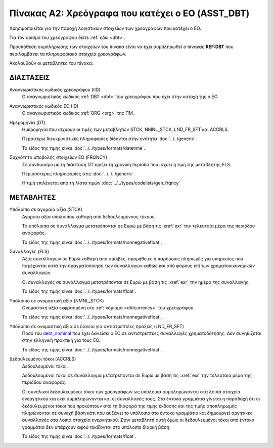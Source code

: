 
Πίνακας A2: Χρεόγραφα που κατέχει ο ΕΟ (ASST_DBT)
=================================================

Χρησιμοποιείται για την παροχή λογιστικών στοιχείων των χρεογράφων που κατέχει ο ΕΟ.

Για τον ορισμό του χρεογράφου δείτε :ref:`εδώ <dbt>`.

Προϋπόθεση συμπλήρωσης των στοιχείων του πίνακα είναι να έχει συμπληρωθεί ο
πίνακας **REF:DBT** που περιλαμβάνει τα πληροφοριακά στοιχεία χρεογράφων.

Ακολουθούν οι μεταβλητές του πίνακα:


ΔΙΑΣΤΑΣΕΙΣ
----------

Αναγνωριστικός κωδικός χρεογράφου (IID)
    Ο αναγνωριστικός κωδικός :ref:`DBT <dbt>` του χρεογράφου που έχει στην
    κατοχή της ο ΕΟ.

Αναγνωριστικός κωδικός EO (ID)
    Ο αναγνωριστικός κωδικός :ref:`ORG <org>` της ΠΜ.

Ημερομηνία (DT)
    Ημερομηνία που ισχύουν οι τιμές των μεταβλητών STCK, NMNL_STCK, LND_FR_SFT και ACCRLS.

    Περαιτέρω διευκρινιστικές πληροφορίες δίδονται στην ενότητα :doc:`../../generic`.

    Το είδος της τιμής είναι :doc:`../../types/formats/datetime`.


Συχνότητα υποβολής στοιχείων ΕΟ (FRQNCY)
    Σε συνδυασμό με τη διάσταση DT ορίζει τη χρονική περίοδο που ισχύει η τιμή της μεταβλητής FLS. 

    Περισσότερες πληροφορίες στις :doc:`../../../generic`.

    Η τιμή επιλέγεται από τη λίστα τιμών :doc:`../../types/codelists/gen_frqncy`


ΜΕΤΑΒΛΗΤΕΣ
----------

Υπόλοιπο σε αγοραία αξία (STCK)
    Αγοραία αξία υπολοίπου καθαρή από δεδουλευμένους τόκους.

    Τα υπόλοιπα σε συνάλλαγμα μετατρέπονται σε Ευρώ με βάση
    τις :xref:`exr` την τελευταία μέρα της περιόδου αναφοράς. 

    Το είδος της τιμής είναι :doc:`../../types/formats/nonnegativefloat`.

Συναλλαγές (FLS)
    Αξία συναλλαγών σε Ευρώ καθαρή από αμοιβές, προμήθειες ή παρόμοιες πληρωμές για
    υπηρεσίες που παρέχονται κατά την πραγματοποίηση των συναλλαγών καθώς και
    από φόρους επί των χρηματοοικονομικών συναλλαγών.
    
    Οι συναλλαγές σε συνάλλαγμα μετατρέπονται σε Ευρώ με βάση τις :xref:`exr`
    την ημέρα της συναλλαγής.

    Το είδος της τιμής είναι :doc:`../../types/formats/float`.

.. _debt_nominal:

Υπόλοιπο σε ονομαστική αξία (NMNL_STCK)
    Ονομαστική αξία εκφρασμένη στο :ref:`νόμισμα <dbtcurrency>` του χρεογράφου.

    Το είδος της τιμής είναι :doc:`../../types/formats/nonnegativefloat`.

Υπόλοιπο σε ονομαστική αξία σε δάνειο για αντιστρεπτέες πράξεις (LND_FR_SFT)
    Ποσό του debt_nominal_ που έχει δανείσει ο ΕΟ σε αντιστρεπτέες συναλλαγές
    χρηματοδότησης.  Δεν συνηθίζεται στην ελληνική πρακτική για τους ΕΟ. 

    Το είδος της τιμής είναι :doc:`../../types/formats/nonnegativefloat`.

Δεδουλευμένοι τόκοι (ACCRLS)
    Δεδουλευμένοι τόκοι.

    Δεδουλευμένοι τόκοι σε συνάλλαγμα μετατρέπονται σε Ευρώ με βάση τις
    :xref:`exr` την τελευταία μέρα της περιόδου αναφοράς. 
    
    Οι συνολικοί δεδουλευμένοι τόκοι των χρεογράφων ως υπόλοιπα συμπληρώνονται
    στα λοιπά στοιχεία ενεργητικού και εκεί συμπληρώνονται και οι συναλλαγές
    τους.  Στα έντοκα γραμμάτια γίνεται η παραδοχή ότι οι δεδουλευμένοι τόκοι
    που προκύπτουν από τη διαφορά της τιμής έκδοσης και της τιμής αποπληρωμής
    πληρώνονται σε συνεχή βάση κάτι που αυξάνει το υπόλοιπο στο έντοκο
    γραμμάτιο και δημιουργεί αρνητικές συναλλαγές στα λοιπά στοιχεία
    ενεργητικού.  Στην μεταβλητή αυτή όμως οι δεδουλευμένοι τόκοι από έντοκα
    γραμμάτια δεν υπάρχουν αφού τοκίζονται στο υπόλοιπο διαρκή βάση.

    

    Το είδος της τιμής είναι :doc:`../../types/formats/float`.  
